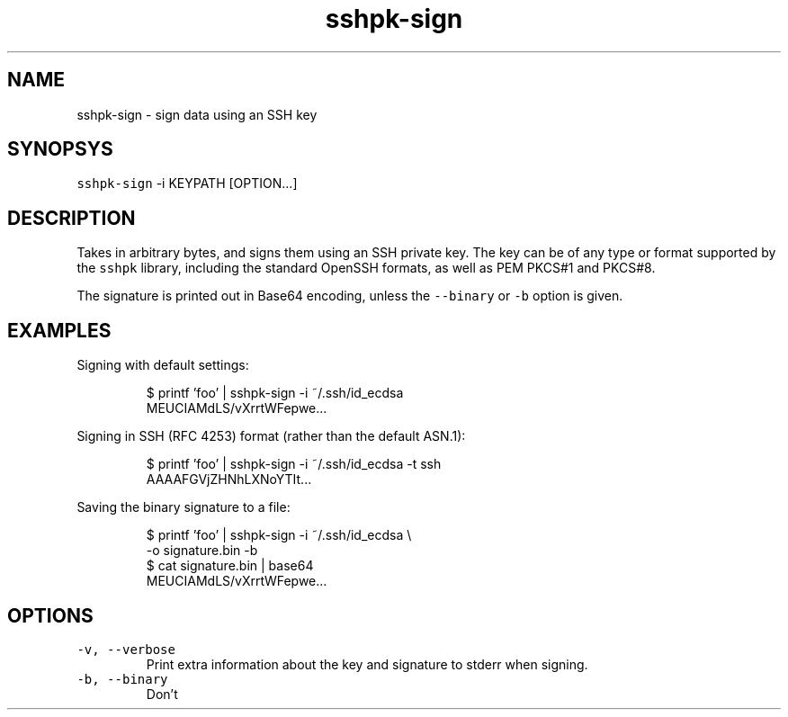 .TH sshpk\-sign 1 "Jan 2016" sshpk "sshpk Commands"
.SH NAME
.PP
sshpk\-sign \- sign data using an SSH key
.SH SYNOPSYS
.PP
\fB\fCsshpk\-sign\fR \-i KEYPATH [OPTION...]
.SH DESCRIPTION
.PP
Takes in arbitrary bytes, and signs them using an SSH private key. The key can
be of any type or format supported by the \fB\fCsshpk\fR library, including the
standard OpenSSH formats, as well as PEM PKCS#1 and PKCS#8.
.PP
The signature is printed out in Base64 encoding, unless the \fB\fC\-\-binary\fR or \fB\fC\-b\fR
option is given.
.SH EXAMPLES
.PP
Signing with default settings:
.PP
.RS
.nf
$ printf 'foo' | sshpk\-sign \-i ~/.ssh/id_ecdsa
MEUCIAMdLS/vXrrtWFepwe...
.fi
.RE
.PP
Signing in SSH (RFC 4253) format (rather than the default ASN.1):
.PP
.RS
.nf
$ printf 'foo' | sshpk\-sign \-i ~/.ssh/id_ecdsa \-t ssh
AAAAFGVjZHNhLXNoYTIt...
.fi
.RE
.PP
Saving the binary signature to a file:
.PP
.RS
.nf
$ printf 'foo' | sshpk\-sign \-i ~/.ssh/id_ecdsa \\
                            \-o signature.bin \-b
$ cat signature.bin | base64
MEUCIAMdLS/vXrrtWFepwe...
.fi
.RE
.SH OPTIONS
.TP
\fB\fC\-v, \-\-verbose\fR
Print extra information about the key and signature to stderr when signing.
.TP
\fB\fC\-b, \-\-binary\fR
Don't